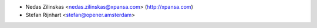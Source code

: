 * Nedas Zilinskas <nedas.zilinskas@xpansa.com> (http://xpansa.com)
* Stefan Rijnhart <stefan@opener.amsterdam>
